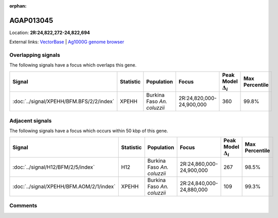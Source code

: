:orphan:



AGAP013045
==========

Location: **2R:24,822,272-24,822,694**





External links:
`VectorBase <https://www.vectorbase.org/Anopheles_gambiae/Gene/Summary?g=AGAP013045>`_ |
`Ag1000G genome browser <https://www.malariagen.net/apps/ag1000g/phase1-AR3/index.html?genome_region=2R:24822272-24822694#genomebrowser>`_

Overlapping signals
-------------------

The following signals have a focus which overlaps this gene.

.. cssclass:: table-hover
.. list-table::
    :widths: auto
    :header-rows: 1

    * - Signal
      - Statistic
      - Population
      - Focus
      - Peak Model :math:`\Delta_{i}`
      - Max Percentile
    * - :doc:`../signal/XPEHH/BFM.BFS/2/2/index`
      - XPEHH
      - Burkina Faso *An. coluzzii*
      - 2R:24,820,000-24,900,000
      - 360
      - 99.8%
    




Adjacent signals
----------------

The following signals have a focus which occurs within 50 kbp of this gene.

.. cssclass:: table-hover
.. list-table::
    :widths: auto
    :header-rows: 1

    * - Signal
      - Statistic
      - Population
      - Focus
      - Peak Model :math:`\Delta_{i}`
      - Max Percentile
    * - :doc:`../signal/H12/BFM/2/5/index`
      - H12
      - Burkina Faso *An. coluzzii*
      - 2R:24,860,000-24,900,000
      - 267
      - 98.5%
    * - :doc:`../signal/XPEHH/BFM.AOM/2/1/index`
      - XPEHH
      - Burkina Faso *An. coluzzii*
      - 2R:24,840,000-24,880,000
      - 109
      - 99.3%
    




Comments
--------


.. raw:: html

    <div id="disqus_thread"></div>
    <script>
    
    var disqus_config = function () {
        this.page.identifier = '/gene/AGAP013045';
    };
    
    (function() { // DON'T EDIT BELOW THIS LINE
    var d = document, s = d.createElement('script');
    s.src = 'https://agam-selection-atlas.disqus.com/embed.js';
    s.setAttribute('data-timestamp', +new Date());
    (d.head || d.body).appendChild(s);
    })();
    </script>
    <noscript>Please enable JavaScript to view the <a href="https://disqus.com/?ref_noscript">comments.</a></noscript>


